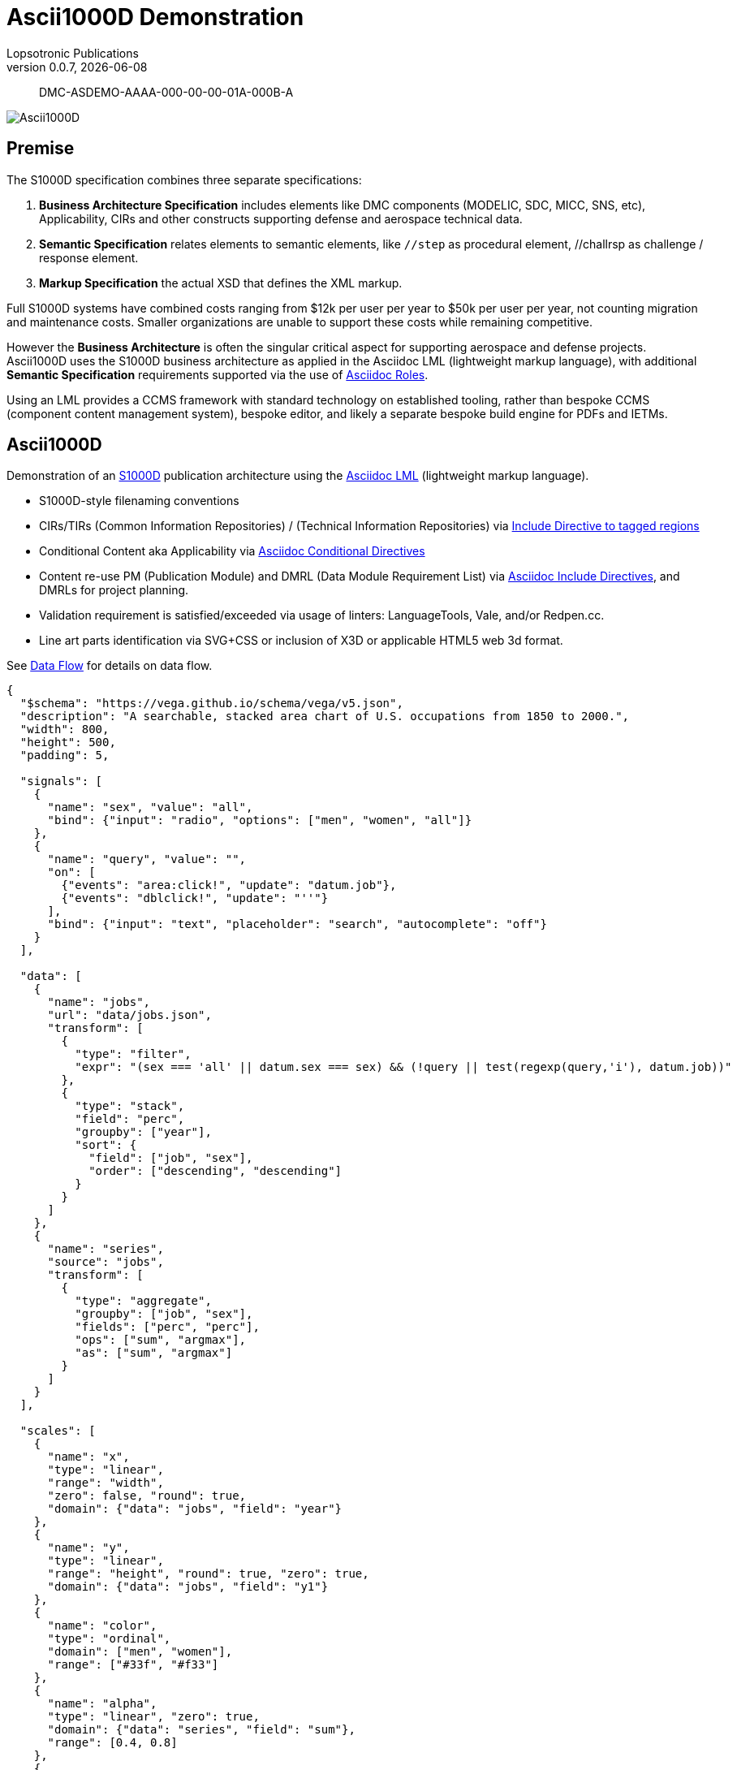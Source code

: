 = Ascii1000D Demonstration
Lopsotronic Publications
v0.0.7, {docdate} 

[abstract]
DMC-ASDEMO-AAAA-000-00-00-01A-000B-A

image::Ascii1000D.svg[]


== Premise

The S1000D specification combines three separate specifications:

. *Business Architecture Specification* includes elements like DMC components (MODELIC, SDC, MICC, SNS, etc), Applicability, CIRs and other constructs supporting defense and aerospace technical data.
. *Semantic Specification* relates elements to semantic elements, like `//step` as procedural element, //challrsp as challenge / response element.
. *Markup Specification* the actual XSD that defines the XML markup.

Full S1000D systems have combined costs ranging from $12k per user per year to $50k per user per year, not counting migration and maintenance costs. Smaller organizations are unable to support these costs while remaining competitive. 

However the *Business Architecture* is often the singular critical aspect for supporting aerospace and defense projects. Ascii1000D uses the S1000D business architecture as applied in the Asciidoc LML (lightweight markup language), with additional *Semantic Specification* requirements supported via the use of https://docs.asciidoctor.org/asciidoc/latest/attributes/role/[Asciidoc Roles].  

Using an LML provides a CCMS framework with standard technology on established tooling, rather than bespoke CCMS (component content management system), bespoke editor, and likely a separate bespoke build engine for PDFs and IETMs. 

== Ascii1000D

Demonstration of an https://s1000d.org/[S1000D] publication architecture using the https://docs.asciidoctor.org/[Asciidoc LML] (lightweight markup language). 

* S1000D-style filenaming conventions
* CIRs/TIRs (Common Information Repositories) / (Technical Information Repositories) via https://docs.asciidoctor.org/asciidoc/latest/directives/include-tagged-regions/[Include Directive to tagged regions]
* Conditional Content aka Applicability via https://docs.asciidoctor.org/asciidoc/latest/directives/conditionals/[Asciidoc Conditional Directives]
* Content re-use PM (Publication Module) and DMRL (Data Module Requirement List) via https://docs.asciidoctor.org/asciidoc/latest/directives/include/[Asciidoc Include Directives], and DMRLs for project planning.
* Validation requirement is satisfied/exceeded via usage of linters: LanguageTools, Vale, and/or Redpen.cc.
* Line art parts identification via SVG+CSS or inclusion of X3D or applicable HTML5 web 3d format.

See xref:Ascii1000D_Flow.adoc#Example Data Flow[Data Flow] for details on data flow.

[vega]
----
{
  "$schema": "https://vega.github.io/schema/vega/v5.json",
  "description": "A searchable, stacked area chart of U.S. occupations from 1850 to 2000.",
  "width": 800,
  "height": 500,
  "padding": 5,

  "signals": [
    {
      "name": "sex", "value": "all",
      "bind": {"input": "radio", "options": ["men", "women", "all"]}
    },
    {
      "name": "query", "value": "",
      "on": [
        {"events": "area:click!", "update": "datum.job"},
        {"events": "dblclick!", "update": "''"}
      ],
      "bind": {"input": "text", "placeholder": "search", "autocomplete": "off"}
    }
  ],

  "data": [
    {
      "name": "jobs",
      "url": "data/jobs.json",
      "transform": [
        {
          "type": "filter",
          "expr": "(sex === 'all' || datum.sex === sex) && (!query || test(regexp(query,'i'), datum.job))"
        },
        {
          "type": "stack",
          "field": "perc",
          "groupby": ["year"],
          "sort": {
            "field": ["job", "sex"],
            "order": ["descending", "descending"]
          }
        }
      ]
    },
    {
      "name": "series",
      "source": "jobs",
      "transform": [
        {
          "type": "aggregate",
          "groupby": ["job", "sex"],
          "fields": ["perc", "perc"],
          "ops": ["sum", "argmax"],
          "as": ["sum", "argmax"]
        }
      ]
    }
  ],

  "scales": [
    {
      "name": "x",
      "type": "linear",
      "range": "width",
      "zero": false, "round": true,
      "domain": {"data": "jobs", "field": "year"}
    },
    {
      "name": "y",
      "type": "linear",
      "range": "height", "round": true, "zero": true,
      "domain": {"data": "jobs", "field": "y1"}
    },
    {
      "name": "color",
      "type": "ordinal",
      "domain": ["men", "women"],
      "range": ["#33f", "#f33"]
    },
    {
      "name": "alpha",
      "type": "linear", "zero": true,
      "domain": {"data": "series", "field": "sum"},
      "range": [0.4, 0.8]
    },
    {
      "name": "font",
      "type": "sqrt",
      "range": [0, 20], "round": true, "zero": true,
      "domain": {"data": "series", "field": "argmax.perc"}
    },
    {
      "name": "opacity",
      "type": "quantile",
      "range": [0, 0, 0, 0, 0, 0.1, 0.2, 0.4, 0.7, 1.0],
      "domain": {"data": "series", "field": "argmax.perc"}
    },
    {
      "name": "align",
      "type": "quantize",
      "range": ["left", "center", "right"], "zero": false,
      "domain": [1730, 2130]
    },
    {
      "name": "offset",
      "type": "quantize",
      "range": [6, 0, -6], "zero": false,
      "domain": [1730, 2130]
    }
  ],

  "axes": [
    {
      "orient": "bottom", "scale": "x", "format": "d", "tickCount": 15
    },
    {
      "orient": "right", "scale": "y", "format": "%",
      "grid": true, "domain": false, "tickSize": 12,
      "encode": {
        "grid": {"enter": {"stroke": {"value": "#ccc"}}},
        "ticks": {"enter": {"stroke": {"value": "#ccc"}}}
      }
    }
  ],

  "marks": [
    {
      "type": "group",
      "from": {
        "data": "series",
        "facet": {
          "name": "facet",
          "data": "jobs",
          "groupby": ["job", "sex"]
        }
      },

      "marks": [
        {
          "type": "area",
          "from": {"data": "facet"},
          "encode": {
            "update": {
              "x": {"scale": "x", "field": "year"},
              "y": {"scale": "y", "field": "y0"},
              "y2": {"scale": "y", "field": "y1"},
              "fill": {"scale": "color", "field": "sex"},
              "fillOpacity": {"scale": "alpha", "field": {"parent": "sum"}}
            },
            "hover": {
              "fillOpacity": {"value": 0.2}
            }
          }
        }
      ]
    },
    {
      "type": "text",
      "from": {"data": "series"},
      "interactive": false,
      "encode": {
        "update": {
          "x": {"scale": "x", "field": "argmax.year"},
          "dx": {"scale": "offset", "field": "argmax.year"},
          "y": {"signal": "scale('y', 0.5 * (datum.argmax.y0 + datum.argmax.y1))"},
          "fill": {"value": "#000"},
          "fillOpacity": {"scale": "opacity", "field": "argmax.perc"},
          "fontSize": {"scale": "font", "field": "argmax.perc", "offset": 5},
          "text": {"field": "job"},
          "align": {"scale": "align", "field": "argmax.year"},
          "baseline": {"value": "middle"}
        }
      }
    }
  ]
}

----
